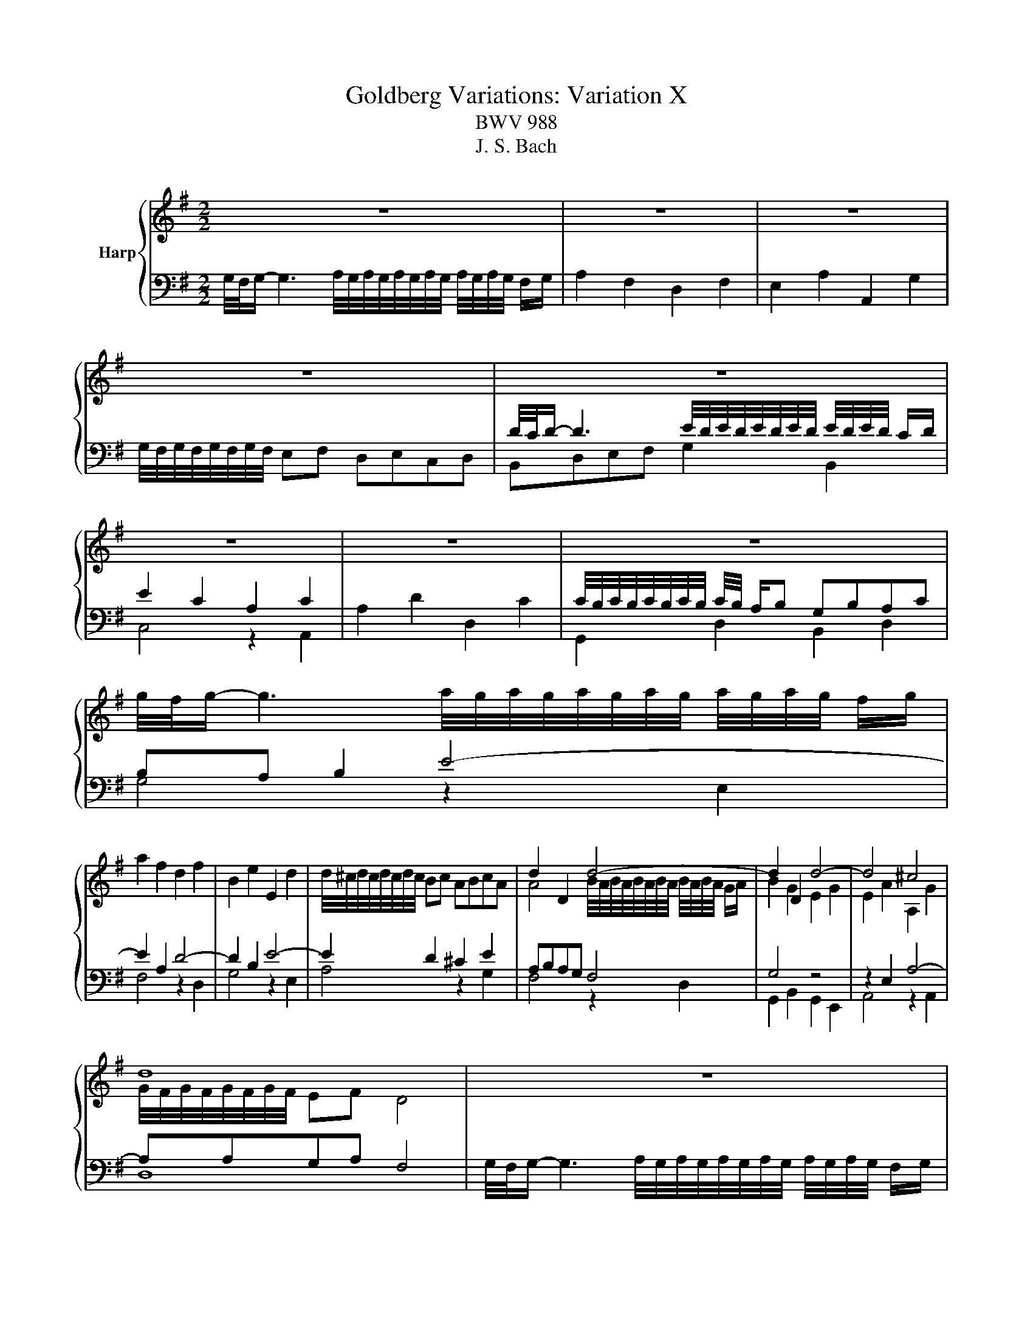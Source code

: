 X:1
T:Goldberg Variations: Variation X
T:BWV 988
T:J. S. Bach
%%score { ( 1 4 ) | ( 2 3 ) }
L:1/8
M:2/2
K:G
V:1 treble nm="Harp"
V:4 treble 
V:2 bass 
V:3 bass 
V:1
 z8 | z8 | z8 | z8 | z8 | z8 | z8 | z8 | g/4f/4g/- g3 a/4g/4a/4g/4a/4g/4a/4g/4 a/4g/4a/4g/4 f/g/ | %9
 a2 f2 d2 f2 | B2 e2 E2 d2 | d/4^c/4d/4c/4d/4c/4d/4c/4 Bc ABcA | d2 D2 d4- | d2 D2 d4- | d4 ^c4 | %15
 d8 | z8 | z8 | z8 | z8 | z8 | z8 | z8 | z8 | %24
 g/4f/4g/- g3 a/4g/4a/4g/4a/4g/4a/4g/4 a/4g/4a/4g/4 f/g/ | a2 f2 d2 f2 | B2 e2 E2 d2 | %27
 d/4^c/4d/4c/4d/4c/4d/4c/4 Bc ABcA | d2 D2 d4- | d2 D2 d4- | d4 ^c4 | d8 | %32
 f/4e/4f/- f3 g/4f/4g/4f/4g/4f/4g/4f/4 g/4f/4g/4f/4 e/f/ | g2 d2 B2 d2 | c2 =f2 =F2 e2 | %35
 e/4^d/4e/4d/4e/4d/4e/4d/4 ^cd BcdB | e2 E2 e4- | e2 E2 e4- | e4 ^d4 | e4- ed^cB | A2 g4 =fe | %41
 =f4- f2 ed | e4- e2 fg | abga f2 a2- | a2 gf g2 B2- | B2 AB c4- | c2 B2 A4 | G8 | %48
 f/4e/4f/- f3 g/4f/4g/4f/4g/4f/4g/4f/4 g/4f/4g/4f/4 e/f/ | g2 d2 B2 d2 | c2 =f2 =F2 e2 | %51
 e/4^d/4e/4d/4e/4d/4e/4d/4 ^cd BcdB | e2 E2 e4- | e2 E2 e4- | e4 ^d4 | e4- ed^cB | A2 g4 =fe | %57
 =f4- f2 ed | e4- e2 fg | abga f2 a2- | a2 gf g2 B2- | B2 AB c4- | c2 B2 A4 | !fermata!G8 |] %64
V:2
 G,/4F,/4G,/- G,3 A,/4G,/4A,/4G,/4A,/4G,/4A,/4G,/4 A,/4G,/4A,/4G,/4 F,/G,/ | A,2 F,2 D,2 F,2 | %2
 E,2 A,2 A,,2 G,2 | G,/4F,/4G,/4F,/4G,/4F,/4G,/4F,/4 E,F, D,E,C,D, | %4
 D/4C/4D/- D3 E/4D/4E/4D/4E/4D/4E/4D/4 E/4D/4E/4D/4 C/D/ | E2 C2 A,2 C2 | A,2 D2 D,2 C2 | %7
 C/4B,/4C/4B,/4C/4B,/4C/4B,/4 C/4B,/4 A,/B, G,B,A,C | B,A, B,2 E4- | E2 A,2 D4- | D2 B,2 E4- | %11
 E2 D2 ^C2 E2 | A,B,A,G, F,4 | G,4 z4 | z2 E,2 A,4- | A,A,G,A, F,4 | %16
 G,/4F,/4G,/- G,3 A,/4G,/4A,/4G,/4A,/4G,/4A,/4G,/4 A,/4G,/4A,/4G,/4 F,/G,/ | A,2 F,2 D,2 F,2 | %18
 E,2 A,2 A,,2 G,2 | G,/4F,/4G,/4F,/4G,/4F,/4G,/4F,/4 E,F, D,E,C,D, | %20
 D/4C/4D/- D3 E/4D/4E/4D/4E/4D/4E/4D/4 E/4D/4E/4D/4 C/D/ | E2 C2 A,2 C2 | A,2 D2 D,2 C2 | %23
 C/4B,/4C/4B,/4C/4B,/4C/4B,/4 C/4B,/4 A,/B, G,B,A,C | B,A, B,2 E4- | E2 A,2 D4- | D2 B,2 E4- | %27
 E2 D2 ^C2 E2 | A,B,A,G, F,4 | G,4 z4 | z2 E,2 A,4- | A,A,G,A, F,4 | D,E,F,G, A,2 C,2 | %33
 B,,D,E,F, G,A, B,2- | B,2 A,^G, A,4- | A,2 F,2 B,2 A,2 | G,A,B,A, G,F,G,E, | A,B,CB, A,G,A,F, | %38
 B,A,G,A, B,A,B,B,, | E,B,,A,,B,, G,,F,,G,,E,, | %40
 ^C,/4B,,/4C,/- C,3 D,/4C,/4D,/4C,/4D,/4C,/4D,/4C,/4 D,/4C,/4D,/4C,/4 B,,/C,/ | %41
 D,2 B,,2 G,,2 B,,2 | C,2 E,2 A,,2 G,2 | G,/4F,/4G,/4F,/4G,/4F,/4G,/4F,/4 E,F, D,E,F,D, | %44
 D4 E/4D/4E/4D/4E/4D/4E/4D/4 E/4D/4E/4D/4 C/D/ | E2 C2 A,2 C2 | A,2 D2 D,2 C2 | %47
 C/4B,/4C/4B,/4C/4B,/4C/4B,/4 A,B, G,4 | D,E,F,G, A,2 C,2 | B,,D,E,F, G,A, B,2- | B,2 A,^G, A,4- | %51
 A,2 F,2 B,2 A,2 | G,A,B,A, G,F,G,E, | A,B,CB, A,G,A,F, | B,A,G,A, B,A,B,B,, | %55
 E,B,,A,,B,, G,,F,,G,,E,, | %56
 ^C,/4B,,/4C,/- C,3 D,/4C,/4D,/4C,/4D,/4C,/4D,/4C,/4 D,/4C,/4D,/4C,/4 B,,/C,/ | %57
 D,2 B,,2 G,,2 B,,2 | C,2 E,2 A,,2 G,2 | G,/4F,/4G,/4F,/4G,/4F,/4G,/4F,/4 E,F, D,E,F,D, | %60
 D4 E/4D/4E/4D/4E/4D/4E/4D/4 E/4D/4E/4D/4 C/D/ | E2 C2 A,2 C2 | A,2 D2 D,2 C2 | %63
 C/4B,/4C/4B,/4C/4B,/4C/4B,/4 A,B, G,4 |] %64
V:3
 x8 | x8 | x8 | x8 | B,,D,E,F, G,2 B,,2 | C,4 z2 A,,2 | x8 | G,,2 D,2 B,,2 D,2 | G,4 z2 E,2 | %9
 F,4 z2 D,2 | G,4 z2 E,2 | A,4 z2 G,2 | F,4 z2 D,2 | G,,2 B,,2 G,,2 E,,2 | A,,4 z2 A,,2 | D,8 | %16
 x8 | x8 | x8 | x8 | B,,D,E,F, G,2 B,,2 | C,4 z2 A,,2 | x8 | G,,2 D,2 B,,2 D,2 | G,4 z2 E,2 | %25
 F,4 z2 D,2 | G,4 z2 E,2 | A,4 z2 G,2 | F,4 z2 D,2 | G,,2 B,,2 G,,2 E,,2 | A,,4 z2 A,,2 | D,8 | %32
 x8 | x8 | x8 | x8 | x8 | x8 | x8 | x8 | x8 | x8 | x8 | x8 | G,2 A,2 B,2 G,2 | D,4 z2 A,2 | %46
 D,4 z2 D,2 | G,4 G,,4 | x8 | x8 | x8 | x8 | x8 | x8 | x8 | x8 | x8 | x8 | x8 | x8 | %60
 G,2 A,2 B,2 G,2 | D,4 z2 A,2 | D,4 z2 D,2 | G,4 !fermata!G,,4 |] %64
V:4
 x8 | x8 | x8 | x8 | x8 | x8 | x8 | x8 | x8 | x8 | x8 | x8 | %12
 A4 B/4A/4B/4A/4B/4A/4B/4A/4 B/4A/4B/4A/4 G/A/ | B2 G2 E2 G2 | E2 A2 A,2 G2 | %15
 G/4F/4G/4F/4G/4F/4G/4F/4 EF D4 | x8 | x8 | x8 | x8 | x8 | x8 | x8 | x8 | x8 | x8 | x8 | x8 | %28
 A4 B/4A/4B/4A/4B/4A/4B/4A/4 B/4A/4B/4A/4 G/A/ | B2 G2 E2 G2 | E2 A2 A,2 G2 | %31
 G/4F/4G/4F/4G/4F/4G/4F/4 EF D4 | x8 | x8 | x8 | x8 | %36
 B4 c/4B/4c/4B/4c/4B/4c/4B/4 c/4B/4c/4B/4 A/B/ | c2 A2 F2 A2 | F2 B2 B,2 A2 | %39
 A/4G/4A/4G/4A/4G/4A/4G/4 FG E4- | E2 z2 A4- | A2 d2 B2 G2- | G2 cB c4- | c6 c2 | B4 z2 G2 | %45
 E6 AG | F2 G2- G2 F2 | x8 | x8 | x8 | x8 | x8 | B4 c/4B/4c/4B/4c/4B/4c/4B/4 c/4B/4c/4B/4 A/B/ | %53
 c2 A2 F2 A2 | F2 B2 B,2 A2 | A/4G/4A/4G/4A/4G/4A/4G/4 FG E4- | E2 z2 A4- | A2 d2 B2 G2- | %58
 G2 cB c4- | c6 c2 | B4 z2 G2 | E6 AG | F2 G2- G2 F2 | x8 |] %64

